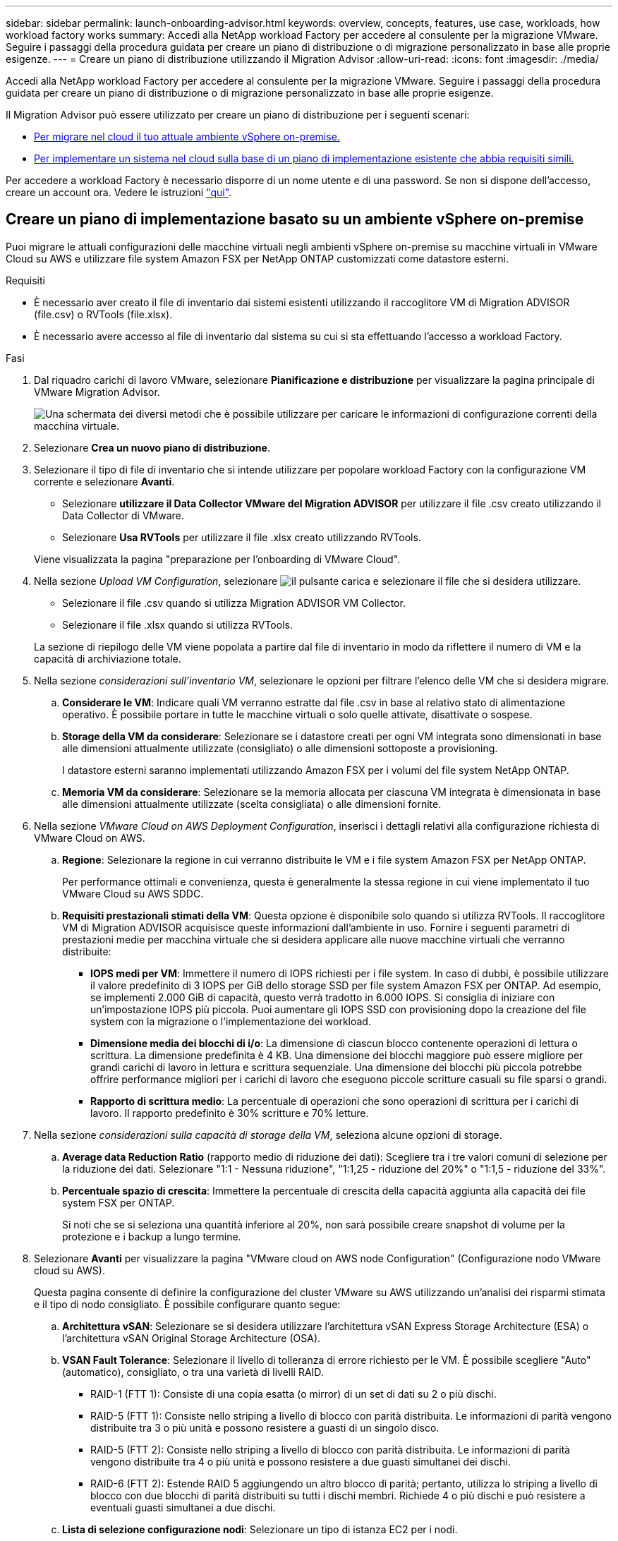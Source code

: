 ---
sidebar: sidebar 
permalink: launch-onboarding-advisor.html 
keywords: overview, concepts, features, use case, workloads, how workload factory works 
summary: Accedi alla NetApp workload Factory per accedere al consulente per la migrazione VMware. Seguire i passaggi della procedura guidata per creare un piano di distribuzione o di migrazione personalizzato in base alle proprie esigenze. 
---
= Creare un piano di distribuzione utilizzando il Migration Advisor
:allow-uri-read: 
:icons: font
:imagesdir: ./media/


[role="lead"]
Accedi alla NetApp workload Factory per accedere al consulente per la migrazione VMware. Seguire i passaggi della procedura guidata per creare un piano di distribuzione o di migrazione personalizzato in base alle proprie esigenze.

Il Migration Advisor può essere utilizzato per creare un piano di distribuzione per i seguenti scenari:

* <<Creare un piano di implementazione basato su un ambiente vSphere on-premise,Per migrare nel cloud il tuo attuale ambiente vSphere on-premise.>>
* <<Creazione di un piano di distribuzione basato su un piano esistente,Per implementare un sistema nel cloud sulla base di un piano di implementazione esistente che abbia requisiti simili.>>


Per accedere a workload Factory è necessario disporre di un nome utente e di una password. Se non si dispone dell'accesso, creare un account ora. Vedere le istruzioni https://docs.netapp.com/us-en/workload-setup-admin/quick-start.html["qui"].



== Creare un piano di implementazione basato su un ambiente vSphere on-premise

Puoi migrare le attuali configurazioni delle macchine virtuali negli ambienti vSphere on-premise su macchine virtuali in VMware Cloud su AWS e utilizzare file system Amazon FSX per NetApp ONTAP customizzati come datastore esterni.

.Requisiti
* È necessario aver creato il file di inventario dai sistemi esistenti utilizzando il raccoglitore VM di Migration ADVISOR (file.csv) o RVTools (file.xlsx).
* È necessario avere accesso al file di inventario dal sistema su cui si sta effettuando l'accesso a workload Factory.


.Fasi
. Dal riquadro carichi di lavoro VMware, selezionare *Pianificazione e distribuzione* per visualizzare la pagina principale di VMware Migration Advisor.
+
image:screenshot-choose-method-create.png["Una schermata dei diversi metodi che è possibile utilizzare per caricare le informazioni di configurazione correnti della macchina virtuale."]

. Selezionare *Crea un nuovo piano di distribuzione*.
. Selezionare il tipo di file di inventario che si intende utilizzare per popolare workload Factory con la configurazione VM corrente e selezionare *Avanti*.
+
** Selezionare *utilizzare il Data Collector VMware del Migration ADVISOR* per utilizzare il file .csv creato utilizzando il Data Collector di VMware.
** Selezionare *Usa RVTools* per utilizzare il file .xlsx creato utilizzando RVTools.


+
Viene visualizzata la pagina "preparazione per l'onboarding di VMware Cloud".

. Nella sezione _Upload VM Configuration_, selezionare image:button-upload-file.png["il pulsante carica"] e selezionare il file che si desidera utilizzare.
+
** Selezionare il file .csv quando si utilizza Migration ADVISOR VM Collector.
** Selezionare il file .xlsx quando si utilizza RVTools.


+
La sezione di riepilogo delle VM viene popolata a partire dal file di inventario in modo da riflettere il numero di VM e la capacità di archiviazione totale.

. Nella sezione _considerazioni sull'inventario VM_, selezionare le opzioni per filtrare l'elenco delle VM che si desidera migrare.
+
.. *Considerare le VM*: Indicare quali VM verranno estratte dal file .csv in base al relativo stato di alimentazione operativo. È possibile portare in tutte le macchine virtuali o solo quelle attivate, disattivate o sospese.
.. *Storage della VM da considerare*: Selezionare se i datastore creati per ogni VM integrata sono dimensionati in base alle dimensioni attualmente utilizzate (consigliato) o alle dimensioni sottoposte a provisioning.
+
I datastore esterni saranno implementati utilizzando Amazon FSX per i volumi del file system NetApp ONTAP.

.. *Memoria VM da considerare*: Selezionare se la memoria allocata per ciascuna VM integrata è dimensionata in base alle dimensioni attualmente utilizzate (scelta consigliata) o alle dimensioni fornite.


. Nella sezione _VMware Cloud on AWS Deployment Configuration_, inserisci i dettagli relativi alla configurazione richiesta di VMware Cloud on AWS.
+
.. *Regione*: Selezionare la regione in cui verranno distribuite le VM e i file system Amazon FSX per NetApp ONTAP.
+
Per performance ottimali e convenienza, questa è generalmente la stessa regione in cui viene implementato il tuo VMware Cloud su AWS SDDC.

.. *Requisiti prestazionali stimati della VM*: Questa opzione è disponibile solo quando si utilizza RVTools. Il raccoglitore VM di Migration ADVISOR acquisisce queste informazioni dall'ambiente in uso. Fornire i seguenti parametri di prestazioni medie per macchina virtuale che si desidera applicare alle nuove macchine virtuali che verranno distribuite:
+
*** *IOPS medi per VM*: Immettere il numero di IOPS richiesti per i file system. In caso di dubbi, è possibile utilizzare il valore predefinito di 3 IOPS per GiB dello storage SSD per file system Amazon FSX per ONTAP. Ad esempio, se implementi 2.000 GiB di capacità, questo verrà tradotto in 6.000 IOPS. Si consiglia di iniziare con un'impostazione IOPS più piccola. Puoi aumentare gli IOPS SSD con provisioning dopo la creazione del file system con la migrazione o l'implementazione dei workload.
*** *Dimensione media dei blocchi di i/o*: La dimensione di ciascun blocco contenente operazioni di lettura o scrittura. La dimensione predefinita è 4 KB. Una dimensione dei blocchi maggiore può essere migliore per grandi carichi di lavoro in lettura e scrittura sequenziale. Una dimensione dei blocchi più piccola potrebbe offrire performance migliori per i carichi di lavoro che eseguono piccole scritture casuali su file sparsi o grandi.
*** *Rapporto di scrittura medio*: La percentuale di operazioni che sono operazioni di scrittura per i carichi di lavoro. Il rapporto predefinito è 30% scritture e 70% letture.




. Nella sezione _considerazioni sulla capacità di storage della VM_, seleziona alcune opzioni di storage.
+
.. *Average data Reduction Ratio* (rapporto medio di riduzione dei dati): Scegliere tra i tre valori comuni di selezione per la riduzione dei dati. Selezionare "1:1 - Nessuna riduzione", "1:1,25 - riduzione del 20%" o "1:1,5 - riduzione del 33%".
.. *Percentuale spazio di crescita*: Immettere la percentuale di crescita della capacità aggiunta alla capacità dei file system FSX per ONTAP.
+
Si noti che se si seleziona una quantità inferiore al 20%, non sarà possibile creare snapshot di volume per la protezione e i backup a lungo termine.



. Selezionare *Avanti* per visualizzare la pagina "VMware cloud on AWS node Configuration" (Configurazione nodo VMware cloud su AWS).
+
Questa pagina consente di definire la configurazione del cluster VMware su AWS utilizzando un'analisi dei risparmi stimata e il tipo di nodo consigliato. È possibile configurare quanto segue:

+
.. *Architettura vSAN*: Selezionare se si desidera utilizzare l'architettura vSAN Express Storage Architecture (ESA) o l'architettura vSAN Original Storage Architecture (OSA).
.. *VSAN Fault Tolerance*: Selezionare il livello di tolleranza di errore richiesto per le VM. È possibile scegliere "Auto" (automatico), consigliato, o tra una varietà di livelli RAID.
+
*** RAID-1 (FTT 1): Consiste di una copia esatta (o mirror) di un set di dati su 2 o più dischi.
*** RAID-5 (FTT 1): Consiste nello striping a livello di blocco con parità distribuita. Le informazioni di parità vengono distribuite tra 3 o più unità e possono resistere a guasti di un singolo disco.
*** RAID-5 (FTT 2): Consiste nello striping a livello di blocco con parità distribuita. Le informazioni di parità vengono distribuite tra 4 o più unità e possono resistere a due guasti simultanei dei dischi.
*** RAID-6 (FTT 2): Estende RAID 5 aggiungendo un altro blocco di parità; pertanto, utilizza lo striping a livello di blocco con due blocchi di parità distribuiti su tutti i dischi membri. Richiede 4 o più dischi e può resistere a eventuali guasti simultanei a due dischi.


.. *Lista di selezione configurazione nodi*: Selezionare un tipo di istanza EC2 per i nodi.


. Selezionare *Avanti* e la pagina "Seleziona macchine virtuali" visualizza le macchine virtuali che corrispondono ai criteri forniti nella pagina precedente.
+
.. Nella sezione _Criteri di selezione_, selezionare i criteri per le VM che si intende distribuire:
+
*** In base all'ottimizzazione di costi e performance
*** In base alla capacità di ripristinare facilmente i dati con snapshot locali per scenari di ripristino
*** In base a entrambe le serie di criteri: Il costo più basso pur fornendo buone opzioni di recupero


.. Nella sezione _Virtual Machines_ (macchine virtuali), le macchine virtuali corrispondenti ai criteri specificati nella pagina precedente sono selezionate (selezionate). Seleziona o deseleziona le macchine virtuali se desideri integrare/migrare un numero inferiore o superiore di macchine virtuali in questa pagina.
+
La sezione *distribuzione consigliata* verrà aggiornata se si apportano modifiche. Si noti che selezionando la casella di controllo nella riga di intestazione è possibile selezionare tutte le VM in questa pagina.

.. Selezionare *Avanti*.


. Nella pagina *piano di distribuzione del datastore*, esaminare il numero totale di VM e archivi dati consigliati per la migrazione.
+
.. Selezionare ciascun datastore elencato nella parte superiore della pagina per vedere il provisioning di datastore e macchine virtuali.
+
Nella parte inferiore della pagina sono indicate la macchina virtuale di origine (o più macchine virtuali) per cui verranno forniti i servizi di provisioning di questa nuova macchina virtuale e datastore.

.. Dopo aver compreso come verranno distribuiti i datastore, selezionare *Avanti*.


. Nella pagina *Revisione del piano di distribuzione*, esaminare il costo mensile stimato per tutte le VM che si intende migrare.
+
Nella parte superiore della pagina vengono descritti i costi mensili per tutte le macchine virtuali distribuite e per i file system FSX per ONTAP. È possibile espandere ogni sezione per visualizzare i dettagli relativi alla "configurazione del file system Amazon FSX per ONTAP consigliata", alla "analisi dei costi stimata", alla "configurazione del volume", alle "ipotesi di dimensionamento" e alle "Avvertenze tecniche".

. Una volta soddisfatto del piano di migrazione, hai a disposizione alcune opzioni:
+
** Selezionare *Distribuisci* per distribuire i file system FSX per ONTAP per supportare le VM. link:deploy-fsx-file-system.html["Scopri come implementare un file system FSX per ONTAP"].
** Selezionare *Download plan > VM deployment* per scaricare il piano di migrazione in formato .csv in modo da poterlo utilizzare per creare la nuova infrastruttura dati intelligente basata sul cloud.
** Selezionare *Download plan > Plan report* per scaricare il piano di migrazione in formato .pdf in modo da poter distribuire il piano per la revisione.
** Selezionare *Esporta piano* per salvare il piano di migrazione come modello in formato .json. È possibile importare il piano in un secondo momento per utilizzarlo come modello quando si distribuiscono sistemi con requisiti simili.






== Creazione di un piano di distribuzione basato su un piano esistente

Se si sta pianificando una nuova implementazione simile a un piano di distribuzione esistente utilizzato in passato, è possibile importare tale piano, apportare modifiche e salvarlo come nuovo piano di distribuzione.

.Requisiti
È necessario avere accesso al file .json per il piano di distribuzione esistente dal sistema sul quale si sta effettuando l'accesso a workload Factory.

.Fasi
. Accedere a workload Factory.
. Dal riquadro carichi di lavoro VMware, selezionare *Pianificazione e distribuzione* per visualizzare la pagina principale di VMware Migration Advisor.
+
image:screenshot-choose-method-import.png["Una schermata dei diversi metodi che è possibile utilizzare per caricare le informazioni di configurazione correnti della macchina virtuale."]

. Selezionare *Importa un piano di distribuzione esistente*.
. Selezionare image:button-upload-file.png["il pulsante carica"] e selezionare il file del piano esistente che si desidera importare nel Migration ADVISOR.
. Selezionare *successivo* per visualizzare la pagina Review plan (esamina piano).
. È possibile selezionare *precedente* per accedere alla pagina _prepara per l'onboarding di VMware Cloud_ e alla pagina _Seleziona VM_ per modificare le impostazioni del piano come descritto nella sezione precedente.
. Dopo aver personalizzato il piano in base ai tuoi requisiti, puoi salvare il piano o avviare il processo di implementazione dei datastore su file system FSX per ONTAP.


